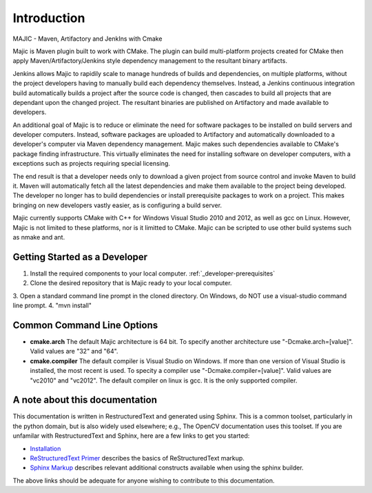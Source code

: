 ============
Introduction
============

MAJIC - Maven, Artifactory and JenkIns with Cmake

Majic is Maven plugin built to work with CMake. The plugin can
build multi-platform projects created for CMake then
apply Maven/Artifactory/Jenkins style dependency management 
to the resultant binary artifacts.

Jenkins allows Majic to rapidily scale to 
manage hundreds of builds and dependencies, on multiple platforms,
without the project developers having to manually build each dependency
themselves. Instead, a Jenkins continuous integration build automatically 
builds a project after the source code is changed, then cascades to build all projects
that are dependant upon the changed project. The resultant binaries
are published on Artifactory and made available to developers.

An additional goal of Majic is to reduce or eliminate the need for
software packages to be installed on build servers and developer computers. Instead,
software packages are uploaded to Artifactory and automatically downloaded
to a developer's computer via Maven dependency management. Majic makes 
such dependencies available to CMake's package finding infrastructure.
This virtually eliminates the need for installing software on developer
computers, with a exceptions such as projects requiring special licensing.

The end result is that a developer needs only to download a given project
from source control and invoke Maven to build it. Maven
will automatically fetch all the latest dependencies and make them 
available to the project being developed. The developer no longer
has to build dependencies or install prerequisite packages to work
on a project. This makes bringing on new developers vastly easier, as is
configuring a build server.

Majic currently supports CMake with C++ for Windows Visual Studio 2010
and 2012, as well as gcc on Linux. However, Majic is not limited 
to these platforms, nor is it limitted to CMake. Majic can be scripted
to use other build systems such as nmake and ant.

Getting Started as a Developer
===============================

1. Install the required components to your local computer. :ref:`_developer-prerequisites`
2. Clone the desired repository that is Majic ready to your local computer.
3. Open a standard command line prompt in the cloned directory. On Windows,
do NOT use a visual-studio command line prompt.
4. "mvn install" 

Common Command Line Options
===============================

- **cmake.arch** The default Majic architecture is 64 bit. To specify another architecture 
  use "-Dcmake.arch=[value]". Valid values are "32" and "64".

- **cmake.compiler** The default compiler is Visual Studio on Windows. If more than
  one version of Visual Studio is installed, the most recent is
  used. To specity a compiler use "-Dcmake.compiler=[value]".
  Valid values are "vc2010" and "vc2012". The default compiler on linux is gcc. 
  It is the only supported compiler.

A note about this documentation
===============================

This documentation is written in RestructuredText and generated
using Sphinx. This is a common toolset, particularly in the python
domain, but is also widely used elsewhere; e.g., The OpenCV
documentation uses this toolset. If you are unfamilar with
RestructuredText and Sphinx, here are a few links to get you
started:

- `Installation
  <http://docutils.sourceforge.net/README.html#installation>`__

- `ReStructuredText Primer <http://sphinx-doc.org/rest.html>`__
  describes the basics of ReStructuredText markup.

- `Sphinx Markup <http://sphinx-doc.org/markup/index.html>`__
  describes relevant additional constructs available when using the
  sphinx builder.

The above links should be adequate for anyone wishing to contribute to
this documentation. 
